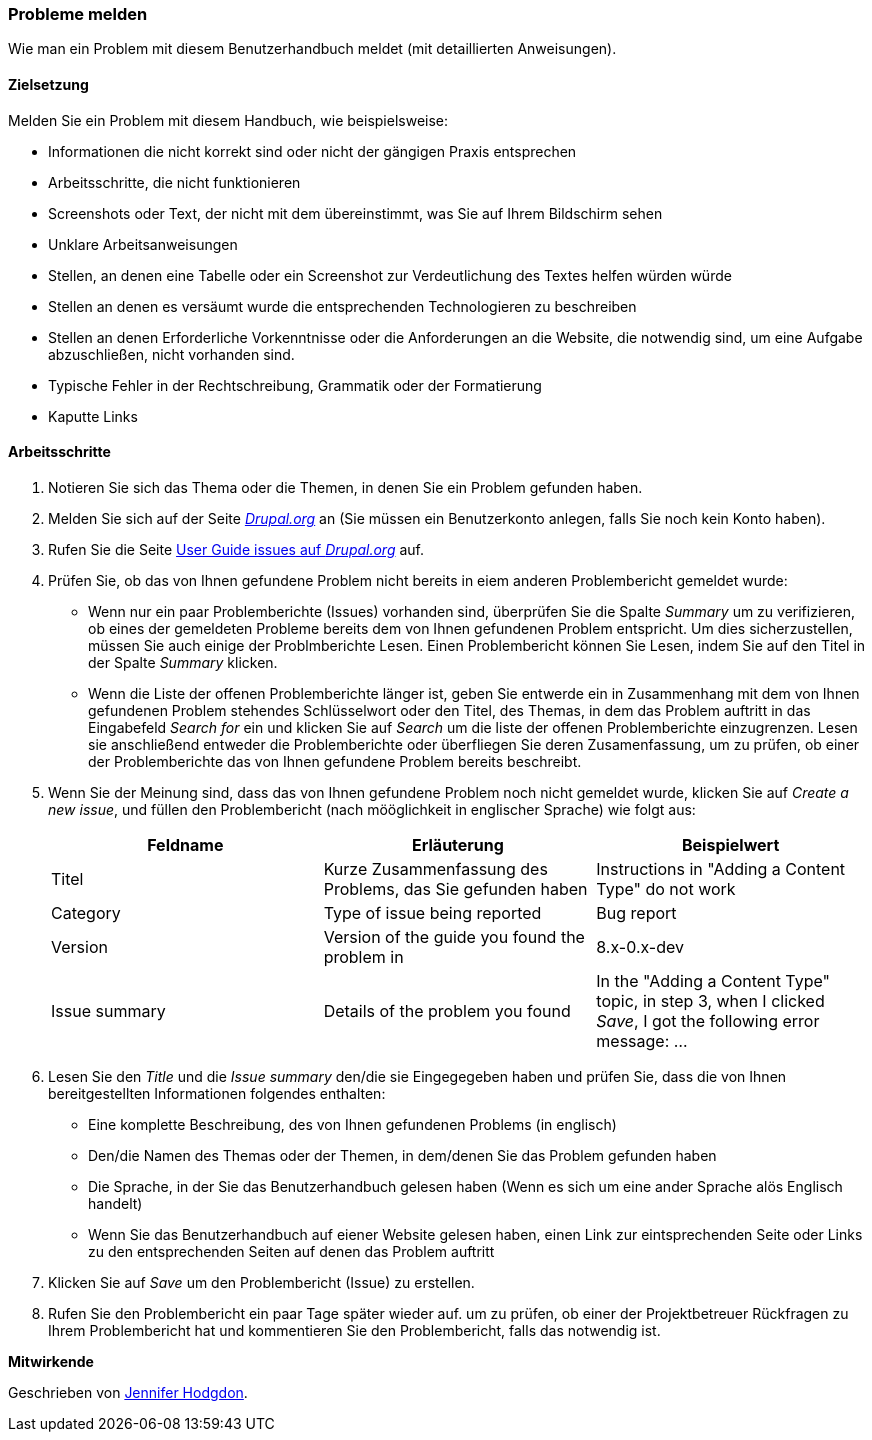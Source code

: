 [[preface-reporting]]
=== Probleme melden
[role="summary"]
Wie man ein Problem mit diesem Benutzerhandbuch meldet (mit detaillierten Anweisungen).

==== Zielsetzung

Melden Sie ein Problem mit diesem Handbuch, wie beispielsweise:

* Informationen die nicht korrekt sind oder nicht der gängigen Praxis entsprechen
* Arbeitsschritte, die nicht funktionieren
* Screenshots oder Text, der nicht mit dem übereinstimmt, was Sie auf Ihrem Bildschirm sehen
* Unklare Arbeitsanweisungen
* Stellen, an denen eine Tabelle oder ein Screenshot zur Verdeutlichung des Textes helfen würden würde
* Stellen an denen es versäumt wurde die entsprechenden Technologieren zu beschreiben
* Stellen an denen Erforderliche Vorkenntnisse oder die Anforderungen an die Website, die notwendig sind, um eine Aufgabe abzuschließen, nicht vorhanden sind.
* Typische Fehler in der Rechtschreibung, Grammatik oder der Formatierung
* Kaputte Links

// ==== Erforderliche Vorkenntnisse

// ==== Anforderungen an die Website

==== Arbeitsschritte

. Notieren Sie sich das Thema oder die Themen, in denen Sie ein Problem gefunden haben.

. Melden Sie sich auf der Seite https://www.drupal.org[_Drupal.org_] an (Sie müssen ein Benutzerkonto anlegen, falls Sie noch kein Konto haben).

. Rufen Sie die Seite https://www.drupal.org/project/issues/user_guide[User Guide issues
auf _Drupal.org_] auf.

. Prüfen Sie, ob das von Ihnen gefundene Problem nicht bereits in eiem anderen Problembericht gemeldet wurde:
  * Wenn nur ein paar Problemberichte (Issues) vorhanden sind, überprüfen Sie die Spalte _Summary_ um zu verifizieren, ob eines der gemeldeten Probleme bereits dem von Ihnen gefundenen Problem entspricht. Um dies sicherzustellen, müssen Sie auch einige der Problmberichte Lesen. Einen Problembericht können Sie Lesen, indem Sie auf den Titel in der Spalte _Summary_ klicken.
  * Wenn die Liste der offenen Problemberichte länger ist, geben Sie entwerde ein in Zusammenhang mit dem von Ihnen gefundenen Problem stehendes Schlüsselwort oder den Titel, des Themas, in dem das Problem auftritt in das Eingabefeld
  _Search for_ ein und klicken Sie auf _Search_ um die liste der offenen Problemberichte einzugrenzen. Lesen sie anschließend entweder die Problemberichte oder überfliegen Sie deren Zusamenfassung, um zu prüfen, ob einer der Problemberichte das von Ihnen gefundene Problem bereits beschreibt.

. Wenn Sie der Meinung sind, dass das von Ihnen gefundene Problem noch nicht gemeldet wurde, 
klicken Sie auf _Create a new issue_, und füllen den Problembericht (nach mööglichkeit in englischer Sprache) wie folgt aus:
+
[width="100%",frame="topbot",options="header"]
|================================
| Feldname | Erläuterung | Beispielwert
| Titel | Kurze Zusammenfassung des Problems, das Sie gefunden haben | Instructions in "Adding
  a Content Type" do not work
| Category | Type of issue being reported | Bug report
| Version | Version of the guide you found the problem in | 8.x-0.x-dev
| Issue summary | Details of the problem you found | In the "Adding a Content
  Type" topic, in step 3, when I clicked _Save_, I got the following error
  message: ...
|================================

. Lesen Sie den _Title_ und die _Issue summary_ den/die sie Eingegegeben haben
und prüfen Sie, dass die von Ihnen bereitgestellten Informationen folgendes enthalten:
  * Eine komplette Beschreibung, des von Ihnen gefundenen Problems (in englisch)
  * Den/die Namen des Themas oder der Themen, in dem/denen Sie das Problem gefunden haben
  * Die Sprache, in der Sie das Benutzerhandbuch gelesen haben (Wenn es sich um eine ander Sprache alös Englisch handelt)
  * Wenn Sie das Benutzerhandbuch auf eiener Website gelesen haben, einen Link zur eintsprechenden Seite oder Links zu den entsprechenden Seiten
    auf denen das Problem auftritt

. Klicken Sie auf _Save_ um den Problembericht (Issue) zu erstellen.

. Rufen Sie den Problembericht ein paar Tage später wieder auf. um zu prüfen, ob einer der Projektbetreuer Rückfragen
 zu Ihrem Problembericht hat und kommentieren Sie den Problembericht, falls das notwendig ist.

// ==== Vertiefen Sie Ihre Kenntnisse

// ==== Verwandte Konzepte

// ==== Weiterführende Quellen


*Mitwirkende*

Geschrieben von https://www.drupal.org/u/jhodgdon[Jennifer Hodgdon].
